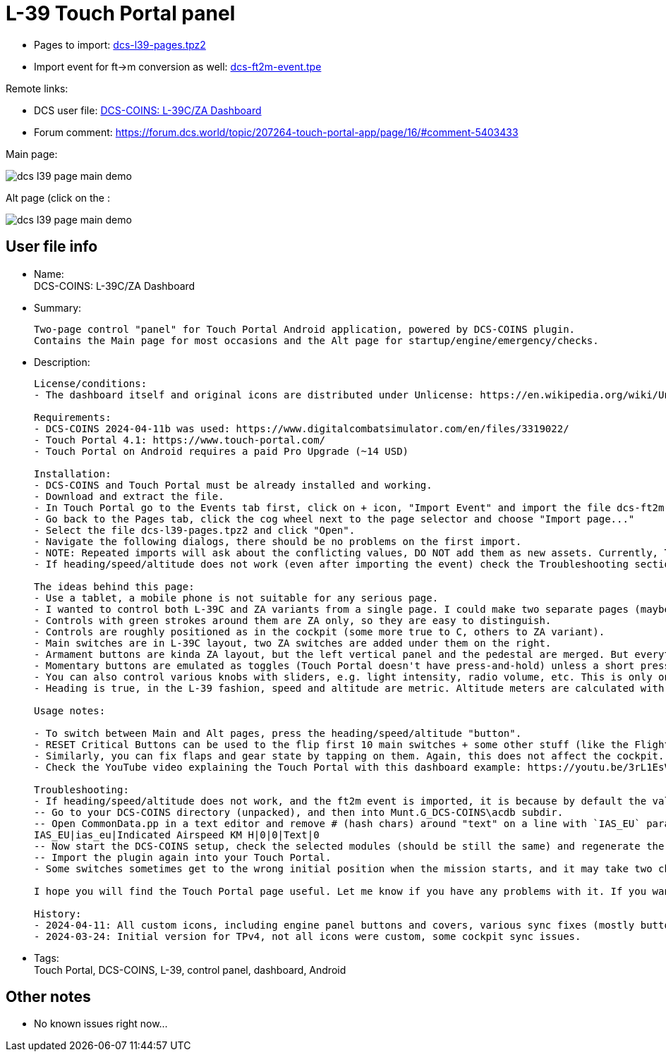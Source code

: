 = L-39 Touch Portal panel

* Pages to import: https://github.com/virgo47/dcs-files/raw/main/touch-portal-panels/pages/dcs-l39-pages.tpz2[dcs-l39-pages.tpz2]
* Import event for ft->m conversion as well: https://raw.githubusercontent.com/virgo47/dcs-files/main/touch-portal-panels/pages/dcs-ft2m-event.tpe[dcs-ft2m-event.tpe]

Remote links:

* DCS user file: https://www.digitalcombatsimulator.com/en/files/3336442/[DCS-COINS: L-39C/ZA Dashboard]
* Forum comment: https://forum.dcs.world/topic/207264-touch-portal-app/page/16/#comment-5403433

Main page:

image::_dcs-l39-page-main-demo.png[]

Alt page (click on the :

image::_dcs-l39-page-main-demo.png[]

== User file info

* Name: +
DCS-COINS: L-39C/ZA Dashboard

* Summary:
+
....
Two-page control "panel" for Touch Portal Android application, powered by DCS-COINS plugin.
Contains the Main page for most occasions and the Alt page for startup/engine/emergency/checks.
....

* Description:
+
....
License/conditions:
- The dashboard itself and original icons are distributed under Unlicense: https://en.wikipedia.org/wiki/Unlicense

Requirements:
- DCS-COINS 2024-04-11b was used: https://www.digitalcombatsimulator.com/en/files/3319022/
- Touch Portal 4.1: https://www.touch-portal.com/
- Touch Portal on Android requires a paid Pro Upgrade (~14 USD)

Installation:
- DCS-COINS and Touch Portal must be already installed and working.
- Download and extract the file.
- In Touch Portal go to the Events tab first, click on + icon, "Import Event" and import the file dcs-ft2m-event.tpe.
- Go back to the Pages tab, click the cog wheel next to the page selector and choose "Import page..."
- Select the file dcs-l39-pages.tpz2 and click "Open".
- Navigate the following dialogs, there should be no problems on the first import.
- NOTE: Repeated imports will ask about the conflicting values, DO NOT add them as new assets. Currently, TP does not have an option to choose "Do not import" for all the existing values, it's probably faster to remove the values first, but even that is annoying (Values tab, selected all L-39/l39 values with Ctrl, then delete them). Sorry about that, but it is already better than before because it was not possible to import a two-page dashboard with shared values at all.
- If heading/speed/altitude does not work (even after importing the event) check the Troubleshooting section lower! 

The ideas behind this page:
- Use a tablet, a mobile phone is not suitable for any serious page.
- I wanted to control both L-39C and ZA variants from a single page. I could make two separate pages (maybe I will), but most of the controls are shared.
- Controls with green strokes around them are ZA only, so they are easy to distinguish.
- Controls are roughly positioned as in the cockpit (some more true to C, others to ZA variant).
- Main switches are in L-39C layout, two ZA switches are added under them on the right.
- Armament buttons are kinda ZA layout, but the left vertical panel and the pedestal are merged. But everything is there, even Deblock guns, which otherwise has no control shortcut in the game! So now you can shoot at planes even under 400 km/h (not a standard procedure though).
- Momentary buttons are emulated as toggles (Touch Portal doesn't have press-and-hold) unless a short press is enough. E.g. Warning lights test button works as a toggle, but the Explosive charge for the gun works as a short press. Turbo and Engine Start buttons work as 2s press.
- You can also control various knobs with sliders, e.g. light intensity, radio volume, etc. This is only one way because Touch Portal does not provide the other direction.
- Heading is true, in the L-39 fashion, speed and altitude are metric. Altitude meters are calculated with the provided event, which must be imported, otherwise that part does not work. You can modify the button for knots and feet if you want. If it doesn't work right (shows strange text), see the Troubleshooting section lower.

Usage notes:

- To switch between Main and Alt pages, press the heading/speed/altitude "button".
- RESET Critical Buttons can be used to the flip first 10 main switches + some other stuff (like the Flight recorder) on and off, to help you sync the page with the current flying condition. It's not perfect, but better than nothing. This only changes the state on the TP page, no action is sent to the cockpit, so it's quite safe. (The status of all switches is NOT sent by DCS/DCS-BIOS when you enter the cockpit, so there is no perfect sync at the start.)
- Similarly, you can fix flaps and gear state by tapping on them. Again, this does not affect the cockpit.
- Check the YouTube video explaining the Touch Portal with this dashboard example: https://youtu.be/3rL1EsVrLeI

Troubleshooting:
- If heading/speed/altitude does not work, and the ft2m event is imported, it is because by default the value for metric speed (IAS_EU parameter) is disabled in DCS-COINS. You can either modify the button Event section to use the US value (enabled by default), or remove the line altogether - or enable it:
-- Go to your DCS-COINS directory (unpacked), and then into Munt.G_DCS-COINS\acdb subdir.
-- Open CommonData.pp in a text editor and remove # (hash chars) around "text" on a line with `IAS_EU` parameter, so it looks like this (the "text" type designation is case-insensitive):
IAS_EU|ias_eu|Indicated Airspeed KM H|0|0|Text|0
-- Now start the DCS-COINS setup, check the selected modules (should be still the same) and regenerate the TP plugin.
-- Import the plugin again into your Touch Portal.
- Some switches sometimes get to the wrong initial position when the mission starts, and it may take two changes before the TP page (dashboard) synchronizes with the cockpit (one change coming from DCS event should be enough). This is an inherent limitation of the sync process and the defaults from DCS-COINS PP files. Not everything is always synchronized on entering the cockpit - and the defaults can't be good for all kinds of mission starts.

I hope you will find the Touch Portal page useful. Let me know if you have any problems with it. If you want to change something you're free to do so - it's up to you, I like it this way.

History:
- 2024-04-11: All custom icons, including engine panel buttons and covers, various sync fixes (mostly buttons/switches with covers), minor placement tuning. Fixed minor C/ZA inconsistencies (mainly Engine Start Regime switch). Requires DCS-COINS 2024-04-11b.
- 2024-03-24: Initial version for TPv4, not all icons were custom, some cockpit sync issues.
....

* Tags: +
Touch Portal, DCS-COINS, L-39, control panel, dashboard, Android

== Other notes

* No known issues right now...
